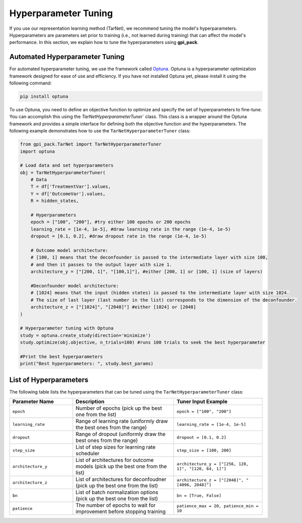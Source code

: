 Hyperparameter Tuning
===========

If you use our representation learning method (TarNet), we recommend tuning the model's hyperparameters. Hyperparameters are parameters set prior to training (i.e., not learned during training) that can affect the model's performance. In this section, we explain how to tune the hyperparameters using **gpi_pack**.

Automated Hyperparameter Tuning
---------

For automated hyperparameter tuning, we use the framework called `Optuna <https://optuna.org/>`_. Optuna is a hyperparameter optimization framework designed for ease of use and efficiency. If you have not installed Optuna yet, please install it using the following command:

.. code-block:: bash

    pip install optuna

To use Optuna, you need to define an objective function to optimize and specify the set of hyperparameters to fine-tune. You can accomplish this using the `TarNetHyperparameterTuner`` class. This class is a wrapper around the Optuna framework and provides a simple interface for defining both the objective function and the hyperparameters. The following example demonstrates how to use the ``TarNetHyperparameterTuner`` class:

.. code-block:: python

    from gpi_pack.TarNet import TarNetHyperparameterTuner
    import optuna

    # Load data and set hyperparameters
    obj = TarNetHyperparameterTuner(
        # Data
        T = df['TreatmentVar'].values, 
        Y = df['OutcomeVar'].values, 
        R = hidden_states, 

        # Hyperparameters
        epoch = ["100", "200"], #try either 100 epochs or 200 epochs
        learning_rate = [1e-4, 1e-5], #draw learning rate in the range (1e-4, 1e-5)
        dropout = [0.1, 0.2], #draw dropout rate in the range (1e-4, 1e-5)

        # Outcome model architecture:
        # [100, 1] means that the deconfounder is passed to the intermediate layer with size 100,
        # and then it passes to the output layer with size 1.
        architecture_y = ["[200, 1]", "[100,1]"], #either [200, 1] or [100, 1] (size of layers)

        #Deconfounder model architecture:
        # [1024] means that the input (hidden states) is passed to the intermediate layer with size 1024.
        # The size of last layer (last number in the list) corresponds to the dimension of the deconfounder.
        architecture_z = ["[1024]", "[2048]"] #either [1024] or [2048]
    )

    # Hyperparameter tuning with Optuna
    study = optuna.create_study(direction='minimize')
    study.optimize(obj.objective, n_trials=100) #runs 100 trials to seek the best hyperparameter

    #Print the best hyperparameters
    print("Best hyperparameters: ", study.best_params)


List of Hyperparameters
---------

The following table lists the hyperparameters that can be tuned using the ``TarNetHyperparameterTuner`` class:


.. list-table::
   :header-rows: 1
   :widths: 25 40 35
   :align: center

   * - Parameter Name
     - Description
     - Tuner Input Example
   * - ``epoch``
     - Number of epochs (pick up the best one from the list)
     - ``epoch = ["100", "200"]``
   * - ``learning_rate``
     - Range of learning rate (uniformly draw the best ones from the range)
     - ``learning_rate = [1e-4, 1e-5]``
   * - ``dropout``
     - Range of dropout (uniformly draw the best ones from the range)
     - ``dropout = [0.1, 0.2]``
   * - ``step_size``
     - List of step sizes for learning rate scheduler
     - ``step_size = [100, 200]``
   * - ``architecture_y``
     - List of architectures for outcome models (pick up the best one from the list)
     - ``architecture_y = ["[256, 128, 1]", "[128, 64, 1]"]``
   * - ``architecture_z``
     - List of architectures for deconfoudner (pick up the best one from the list)
     - ``architecture_z = ["[2048]", "[4096, 2048]"]``
   * - ``bn``
     - List of batch normalization options (pick up the best one from the list)
     - ``bn = [True, False]``
   * - ``patience``
     - The number of epochs to wait for improvement before stopping training
     - ``patience_max = 20, patience_min = 10``